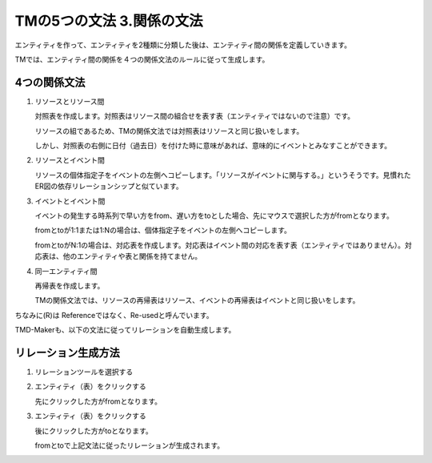 TMの5つの文法 3.関係の文法
================

エンティティを作って、エンティティを2種類に分類した後は、エンティティ間の関係を定義していきます。

TMでは、エンティティ間の関係を４つの関係文法のルールに従って生成します。

4つの関係文法
-------

1. リソースとリソース間

   対照表を作成します。対照表はリソース間の組合せを表す表（エンティティではないので注意）です。

   リソースの組であるため、TMの関係文法では対照表はリソースと同じ扱いをします。

   しかし、対照表の右側に日付（過去日）を付けた時に意味があれば、意味的にイベントとみなすことができます。

2. リソースとイベント間

   リソースの個体指定子をイベントの左側へコピーします。「リソースがイベントに関与する。」というそうです。見慣れたER図の依存リレーションシップと似ています。

3. イベントとイベント間

   イベントの発生する時系列で早い方をfrom、遅い方をtoとした場合、先にマウスで選択した方がfromとなります。

   fromとtoが1:1または1:Nの場合は、個体指定子をイベントの左側へコピーします。

   fromとtoがN:1の場合は、対応表を作成します。対応表はイベント間の対応を表す表（エンティティではありません）。対応表は、他のエンティティや表と関係を持てません。

4. 同一エンティティ間

   再帰表を作成します。

   TMの関係文法では、リソースの再帰表はリソース、イベントの再帰表はイベントと同じ扱いをします。

ちなみに(R)は Referenceではなく、Re-usedと呼んでいます。

TMD-Makerも、以下の文法に従ってリレーションを自動生成します。

リレーション生成方法
----------

1. リレーションツールを選択する

2. エンティティ（表）をクリックする

   先にクリックした方がfromとなります。

3. エンティティ（表）をクリックする

   後にクリックした方がtoとなります。

   fromとtoで上記文法に従ったリレーションが生成されます。
